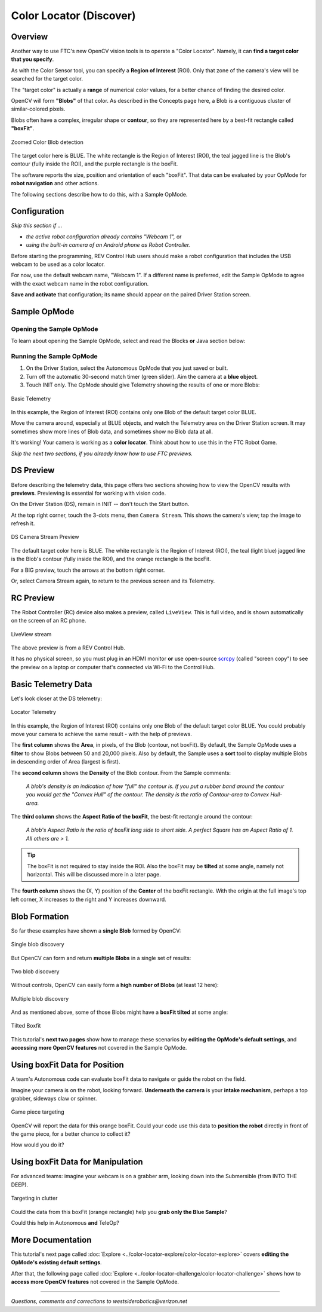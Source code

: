 Color Locator (Discover)
========================

Overview
--------

Another way to use FTC's new OpenCV vision tools is to operate a "Color
Locator".  Namely, it can **find a target color that you specify**.

As with the Color Sensor tool, you can specify a **Region of Interest** (ROI).
Only that zone of the camera's view will be searched for the target color.

The "target color" is actually a **range** of numerical color values, for a
better chance of finding the desired color.

OpenCV will form **"Blobs"** of that color.  As described in the Concepts page
here, a Blob is a contiguous cluster of similar-colored pixels.

Blobs often have a complex, irregular shape or **contour**, so they are
represented here by a best-fit rectangle called **"boxFit"**.

.. figure:: images/20-blob-zoom.png
   :width: 50%
   :align: center
   :alt: Zoomed Color Blob detection

   Zoomed Color Blob detection

The target color here is BLUE.  The white rectangle is the Region of Interest
(ROI), the teal jagged line is the Blob's contour (fully inside the ROI), and
the purple rectangle is the boxFit.

The software reports the size, position and orientation of each "boxFit".  That
data can be evaluated by your OpMode for **robot navigation** and other
actions.

The following sections describe how to do this, with a Sample OpMode.

Configuration
-------------

*Skip this section if ...*

* *the active robot configuration already contains "Webcam 1",* or
* *using the built-in camera of an Android phone as Robot Controller.*

Before starting the programming, REV Control Hub users should make a robot
configuration that includes the USB webcam to be used as a color locator.

For now, use the default webcam name, "Webcam 1".  If a different name is
preferred, edit the Sample OpMode to agree with the exact webcam name in the
robot configuration.

**Save and activate** that configuration; its name should appear on the paired
Driver Station screen.

Sample OpMode
-------------

Opening the Sample OpMode
+++++++++++++++++++++++++

To learn about opening the Sample OpMode, select and read the Blocks **or**
Java section below:

.. tab-set::
   .. tab-item:: Blocks
      :sync: blocks

      1. On a laptop or desktop computer connected via Wi-Fi to the Robot
         Controller, open the Chrome browser.  Go to the REV Control
         Hub's address http://192.168.43.1:8080 (or
         http://192.168.49.1:8080 for Android RC phone) and click the
         Blocks tab.

      2. Click ``Create New OpMode``\ , enter a new name such as
         "ColorLocator_Monica_v01", and select the Sample OpMode
         ``ConceptVisionColorLocator``.

      3. At the top of the Blocks screen, you can change the type from "TeleOp"
         to "Autonomous", since this Sample OpMode does not use gamepads.

      4. If using the built-in camera of an RC phone, drag out the relevant
         Block from the left-side ``VisionPortal.Builder`` toolbox.

      5. Save the OpMode, time to try it!

   .. tab-item:: Java
      :sync: java

      1. Open your choice of OnBot Java or Android Studio.

      2. In the ``teamcode`` folder, add/create a new OpMode with a name such
         as "ColorLocator_Javier_v01.java", and select the Sample OpMode
         ``ConceptVisionColorLocator.java``.

      3. At about Line 63, you can change ``@TeleOp`` to ``@Autonomous``\ ,
         since this Sample OpMode does not use gamepads.

      4. If using the built-in camera of an RC phone, follow the OpMode
         comments to specify that camera.

      5. Click "Build", time to try it!

Running the Sample OpMode
+++++++++++++++++++++++++

1. On the Driver Station, select the Autonomous OpMode that you just saved or
   built.

2. Turn off the automatic 30-second match timer (green slider).  Aim the camera
   at a **blue object**.

3. Touch INIT only.  The OpMode should give Telemetry showing the results of
   one or more Blobs:

.. figure:: images/23-basic-telemetry.png
   :width: 75%
   :align: center
   :alt: Basic Telemetry

   Basic Telemetry

In this example, the Region of Interest (ROI) contains only one Blob of the
default target color BLUE.

Move the camera around, especially at BLUE objects, and watch the Telemetry
area on the Driver Station screen.  It may sometimes show more lines of Blob
data, and sometimes show no Blob data at all.

It's working!  Your camera is working as a **color locator**.  Think about how
to use this in the FTC Robot Game.

*Skip the next two sections, if you already know how to use FTC previews.*

DS Preview
----------

Before describing the telemetry data, this page offers two sections showing how
to view the OpenCV results with **previews**.  Previewing is essential for
working with vision code.

On the Driver Station (DS), remain in INIT -- don't touch the Start button.

At the top right corner, touch the 3-dots menu, then ``Camera Stream``.  This
shows the camera's view; tap the image to refresh it.

.. figure:: images/30-CameraStream.png
   :align: center
   :width: 75%
   :alt: DS Camera Stream Preview

   DS Camera Stream Preview

The default target color here is BLUE.  The white rectangle is the Region of
Interest (ROI), the teal (light blue) jagged line is the Blob's contour (fully
inside the ROI), and the orange rectangle is the boxFit.

For a BIG preview, touch the arrows at the bottom right corner.

Or, select Camera Stream again, to return to the previous screen and its
Telemetry.

RC Preview
----------

The Robot Controller (RC) device also makes a preview, called ``LiveView``.
This is full video, and is shown automatically on the screen of an RC phone.

.. figure:: images/32-LiveView.png
   :align: center
   :width: 75%
   :alt: Image of a LiveView stream

   LiveView stream

The above preview is from a REV Control Hub.

It has no physical screen, so you must plug in an HDMI monitor **or** use
open-source `scrcpy <https://github.com/Genymobile/scrcpy>`_ (called
"screen copy") to see the preview on a laptop or computer that's connected via
Wi-Fi to the Control Hub.

Basic Telemetry Data
--------------------

Let's look closer at the DS telemetry:

.. figure:: images/35-basic-telemetry-circled.png
   :align: center
   :width: 75%
   :alt: Image of telemetry output

   Locator Telemetry

In this example, the Region of Interest (ROI) contains only one Blob of the
default target color BLUE.  You could probably move your camera to achieve the
same result - with the help of previews.

The **first column** shows the **Area**, in pixels, of the Blob (contour, not
boxFit).  By default, the Sample OpMode uses a **filter** to show Blobs between
50 and 20,000 pixels.  Also by default, the Sample uses a **sort** tool to
display multiple Blobs in descending order of Area (largest is first).

The **second column** shows the **Density** of the Blob contour.  From the
Sample comments:

..

    *A blob's density is an indication of how "full" the contour is.  If you put
    a rubber band around the contour you would get the "Convex Hull" of the
    contour.  The density is the ratio of Contour-area to Convex Hull-area.*


The **third column** shows the **Aspect Ratio of the boxFit**, the best-fit
rectangle around the contour:

..

    *A blob's Aspect Ratio is the ratio of boxFit long side to short side.  A
    perfect Square has an Aspect Ratio of 1.  All others are > 1.*


.. tip::
   The boxFit is not required to stay inside the ROI.  Also the boxFit may be
   **tilted** at some angle, namely not horizontal.  This will be discussed
   more in a later page.

The **fourth column** shows the (X, Y) position of the **Center** of the boxFit
rectangle.  With the origin at the full image's top left corner, X increases to
the right and Y increases downward.

Blob Formation
--------------

So far these examples have shown a **single Blob** formed by OpenCV:

.. figure:: images/40-single-blob.png
   :align: center
   :width: 50%
   :alt: Boxfit and detection within ROI

   Single blob discovery

But OpenCV can form and return **multiple Blobs** in a single set of results:

.. figure:: images/43-two-blobs.png
   :align: center
   :width: 50%
   :alt: Two blobs detected

   Two blob discovery

Without controls, OpenCV can easily form a **high number of Blobs** (at least
12 here):

.. figure:: images/45-many-blobs.png
   :align: center
   :width: 50%
   :alt: Multiple blob discovery

   Multiple blob discovery

And as mentioned above, some of those Blobs might have a **boxFit tilted** at
some angle:

.. figure:: images/49-tilted-box.png
   :align: center
   :width: 50%
   :alt: Tilted Boxfit

   Tilted Boxfit

This tutorial's **next two pages** show how to manage these scenarios by
**editing the OpMode's default settings**, and **accessing more OpenCV
features** not covered in the Sample OpMode.

Using boxFit Data for Position
------------------------------

A team's Autonomous code can evaluate boxFit data to navigate or guide the
robot on the field.

Imagine your camera is on the robot, looking forward.  **Underneath the
camera** is your **intake mechanism**, perhaps a top grabber, sideways claw
or spinner.

.. figure:: images/80-targeting.png
   :align: center
   :width: 50%
   :alt: Game piece targeting

   Game piece targeting

OpenCV will report the data for this orange boxFit.  Could your code use this
data to **position the robot** directly in front of the game piece, for a
better chance to collect it?

How would you do it?

Using boxFit Data for Manipulation
----------------------------------

For advanced teams: imagine your webcam is on a grabber arm, looking down into
the Submersible (from INTO THE DEEP).

.. figure:: images/82-targeting.png
   :align: center
   :width: 50%
   :alt: Targeting in clutter

   Targeting in clutter

Could the data from this boxFit (orange rectangle) help you **grab only the
Blue Sample**\ ?

Could this help in Autonomous **and** TeleOp?

More Documentation
------------------

This tutorial's next page called :doc:`Explore <../color-locator-explore/color-locator-explore>` covers
**editing the OpMode's existing default settings**.

After that, the following page called :doc:`Explore
<../color-locator-challenge/color-locator-challenge>` shows how to **access
more OpenCV features** not covered in the Sample OpMode.

============

*Questions, comments and corrections to westsiderobotics@verizon.net*
